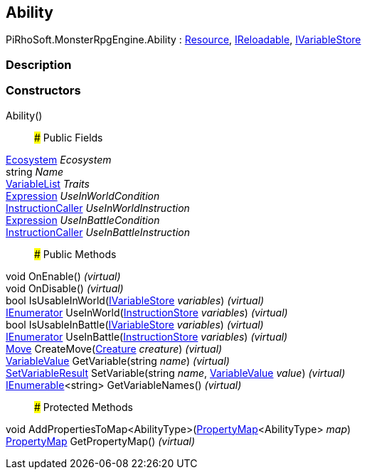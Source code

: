 [#reference/ability]

## Ability

PiRhoSoft.MonsterRpgEngine.Ability : link:/projects/unity-utilities/documentation/#/v10/reference/resource[Resource^], link:/projects/unity-utilities/documentation/#/v10/reference/i-reloadable[IReloadable^], link:/projects/unity-composition/documentation/#/v10/reference/i-variable-store[IVariableStore^]

### Description

### Constructors

Ability()::

### Public Fields

<<reference/ecosystem.html,Ecosystem>> _Ecosystem_::

string _Name_::

link:/projects/unity-composition/documentation/#/v10/reference/variable-list[VariableList^] _Traits_::

link:/projects/unity-composition/documentation/#/v10/reference/expression[Expression^] _UseInWorldCondition_::

link:/projects/unity-composition/documentation/#/v10/reference/instruction-caller[InstructionCaller^] _UseInWorldInstruction_::

link:/projects/unity-composition/documentation/#/v10/reference/expression[Expression^] _UseInBattleCondition_::

link:/projects/unity-composition/documentation/#/v10/reference/instruction-caller[InstructionCaller^] _UseInBattleInstruction_::

### Public Methods

void OnEnable() _(virtual)_::

void OnDisable() _(virtual)_::

bool IsUsableInWorld(link:/projects/unity-composition/documentation/#/v10/reference/i-variable-store[IVariableStore^] _variables_) _(virtual)_::

https://docs.microsoft.com/en-us/dotnet/api/System.Collections.IEnumerator[IEnumerator^] UseInWorld(link:/projects/unity-composition/documentation/#/v10/reference/instruction-store[InstructionStore^] _variables_) _(virtual)_::

bool IsUsableInBattle(link:/projects/unity-composition/documentation/#/v10/reference/i-variable-store[IVariableStore^] _variables_) _(virtual)_::

https://docs.microsoft.com/en-us/dotnet/api/System.Collections.IEnumerator[IEnumerator^] UseInBattle(link:/projects/unity-composition/documentation/#/v10/reference/instruction-store[InstructionStore^] _variables_) _(virtual)_::

<<reference/move.html,Move>> CreateMove(<<reference/creature.html,Creature>> _creature_) _(virtual)_::

link:/projects/unity-composition/documentation/#/v10/reference/variable-value[VariableValue^] GetVariable(string _name_) _(virtual)_::

link:/projects/unity-composition/documentation/#/v10/reference/set-variable-result[SetVariableResult^] SetVariable(string _name_, link:/projects/unity-composition/documentation/#/v10/reference/variable-value[VariableValue^] _value_) _(virtual)_::

https://docs.microsoft.com/en-us/dotnet/api/System.Collections.Generic.IEnumerable-1[IEnumerable^]<string> GetVariableNames() _(virtual)_::

### Protected Methods

void AddPropertiesToMap<AbilityType>(link:/projects/unity-composition/documentation/#/v10/reference/property-map-1[PropertyMap^]<AbilityType> _map_)::

link:/projects/unity-composition/documentation/#/v10/reference/property-map[PropertyMap^] GetPropertyMap() _(virtual)_::